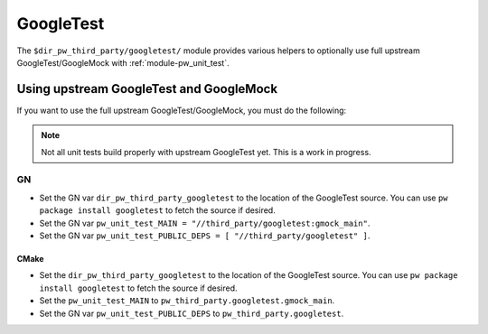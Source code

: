 .. _module-pw_third_party_googletest:

==========
GoogleTest
==========

The ``$dir_pw_third_party/googletest/`` module provides various helpers to
optionally use full upstream GoogleTest/GoogleMock with
:ref:`module-pw_unit_test`.

----------------------------------------
Using upstream GoogleTest and GoogleMock
----------------------------------------

If you want to use the full upstream GoogleTest/GoogleMock, you must do the
following:

.. note::

  Not all unit tests build properly with upstream GoogleTest yet. This is a
  work in progress.

GN
==
* Set the GN var ``dir_pw_third_party_googletest`` to the location of the
  GoogleTest source. You can use ``pw package install googletest`` to fetch the
  source if desired.
* Set the GN var ``pw_unit_test_MAIN = "//third_party/googletest:gmock_main"``.
* Set the GN var ``pw_unit_test_PUBLIC_DEPS = [ "//third_party/googletest" ]``.

CMake
-----
* Set the ``dir_pw_third_party_googletest`` to the location of the
  GoogleTest source. You can use ``pw package install googletest`` to fetch the
  source if desired.
* Set the ``pw_unit_test_MAIN`` to ``pw_third_party.googletest.gmock_main``.
* Set the GN var ``pw_unit_test_PUBLIC_DEPS`` to ``pw_third_party.googletest``.
